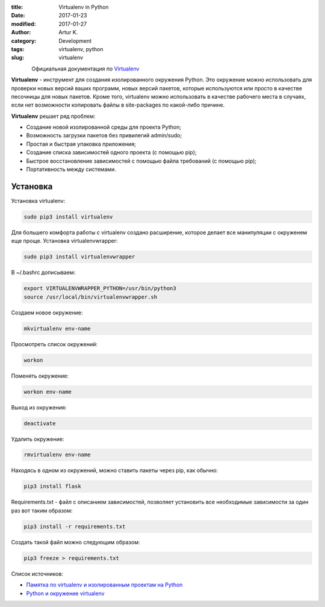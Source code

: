 .. |date| date:: %Y-%m-%d
.. |time| date:: %H:%M

:title: Virtualenv in Python
:date: 2017-01-23
:modified: 2017-01-27
:author: Artur K.
:category: Development
:tags: virtualenv, python
:slug: virtualenv

.. figure:: /images/python-virtualenv.jpg
    :height: 400px
    :width: 750px
    :scale: 35%
    :align: left
    :alt: Python Virtualenv

Официальная документация по `Virtualenv <https://virtualenv.pypa.io/en/stable/>`_

**Virtualenv** - инструмент для создания изолированного окружения Python. Это
окружение можно использовать для проверки новых версий ваших программ, новых
версий пакетов, которые используются или просто в качестве песочницы для новых
пакетов. Кроме того, virtualenv можно использовать в качестве рабочего места в
случаях, если нет возможности копировать файлы в site-packages по какой-либо
причине.

**Virtualenv** решает ряд проблем:

- Создание новой изолированной среды для проекта Python;
- Возможность загрузки пакетов без привилегий  admin/sudo;
- Простая и быстрая упаковка приложения;
- Создание списка зависимостей одного проекта (с помощью pip);
- Быстрое восстановление зависимостей с помощью файла требований (с помощью pip);
- Портативность между системами.

=========
Установка
=========

Установка virtualenv:

.. code:: bash

    sudo pip3 install virtualenv

Для большего комфорта работы с virtualenv создано расширение, которое делает все
манипуляции с окруженем еще проще. Установка virtualenvwrapper:

.. code::

    sudo pip3 install virtualenvwrapper

В ~/.bashrc дописываем:

.. code::

    export VIRTUALENVWRAPPER_PYTHON=/usr/bin/python3
    source /usr/local/bin/virtualenvwrapper.sh

Создаем новое окружение:

.. code::

    mkvirtualenv env-name

Просмотреть список окружений:

.. code::

    workon

Поменять окружение:

.. code::

    workon env-name

Выход из окружения:

.. code::

    deactivate

Удалить окружение:

.. code::

    rmvirtualenv env-name

Находясь в одном из окружений, можно ставить пакеты через pip, как обычно:

.. code::

    pip3 install flask

Requirements.txt - файл с описанием зависимостей, позволяет установить все
необходимые зависимости за один раз вот таким образом:

.. code::

    pip3 install -r requirements.txt


Создать такой файл можно следующим образом:

.. code::

    pip3 freeze > requirements.txt

Список источников:

- `Памятка по virtualenv и изолированным проектам на Python <http://eax.me/python-virtualenv/>`_
- `Python и окружение virtualenv <http://proft.me/2010/04/3/python-i-okruzhenie-virtualenv/>`_

